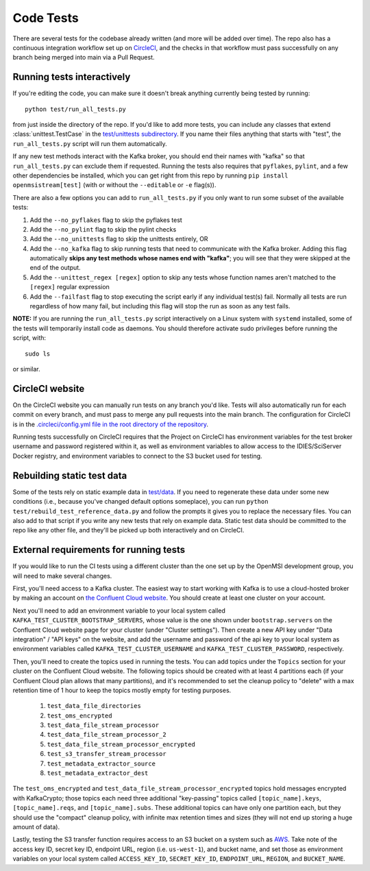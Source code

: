 ==========
Code Tests
==========

There are several tests for the codebase already written (and more will be added over time). The repo also has a continuous integration workflow set up on `CircleCI <https://circleci.com/>`_, and the checks in that workflow must pass successfully on any branch being merged into main via a Pull Request.  

Running tests interactively 
---------------------------

If you're editing the code, you can make sure it doesn't break anything currently being tested by running::
    
    python test/run_all_tests.py
    
from just inside the directory of the repo. If you'd like to add more tests, you can include any classes that extend :class:`unittest.TestCase` in the `test/unittests subdirectory <https://github.com/openmsi/openmsistream/tree/main/test/unittests>`_. If you name their files anything that starts with "test", the ``run_all_tests.py`` script will run them automatically. 

If any new test methods interact with the Kafka broker, you should end their names with "kafka" so that ``run_all_tests.py`` can exclude them if requested. Running the tests also requires that ``pyflakes``, ``pylint``, and a few other dependencies be installed, which you can get right from this repo by running ``pip install openmsistream[test]`` (with or without the ``--editable`` or ``-e`` flag(s)).

There are also a few options you can add to ``run_all_tests.py`` if you only want to run some subset of the available tests:

#. Add the ``--no_pyflakes`` flag to skip the pyflakes test
#. Add the ``--no_pylint`` flag to skip the pylint checks
#. Add the ``--no_unittests`` flag to skip the unittests entirely, OR
#. Add the ``--no_kafka`` flag to skip running tests that need to communicate with the Kafka broker. Adding this flag automatically **skips any test methods whose names end with "kafka"**; you will see that they were skipped at the end of the output.
#. Add the ``--unittest_regex [regex]`` option to skip any tests whose function names aren't matched to the ``[regex]`` regular expression
#. Add the ``--failfast`` flag to stop executing the script early if any individual test(s) fail. Normally all tests are run regardless of how many fail, but including this flag will stop the run as soon as any test fails.

**NOTE:** If you are running the ``run_all_tests.py`` script interactively on a Linux system with ``systemd`` installed, some of the tests will temporarily install code as daemons. You should therefore activate sudo privileges before running the script, with::

    sudo ls

or similar.

CircleCI website
----------------

On the CircleCI website you can manually run tests on any branch you'd like. Tests will also automatically run for each commit on every branch, and must pass to merge any pull requests into the main branch. The configuration for CircleCI is in the `.circleci/config.yml file in the root directory of the repository <https://github.com/openmsi/openmsistream/blob/main/.circleci/config.yml>`_. 

Running tests successfully on CircleCI requires that the Project on CircleCI has environment variables for the test broker username and password registered within it, as well as environment variables to allow access to the IDIES/SciServer Docker registry, and environment variables to connect to the S3 bucket used for testing.

Rebuilding static test data
---------------------------

Some of the tests rely on static example data in `test/data <https://github.com/openmsi/openmsistream/tree/main/test/data>`_. If you need to regenerate these data under some new conditions (i.e., because you've changed default options someplace), you can run ``python test/rebuild_test_reference_data.py`` and follow the prompts it gives you to replace the necessary files. You can also add to that script if you write any new tests that rely on example data. Static test data should be committed to the repo like any other file, and they'll be picked up both interactively and on CircleCI.

External requirements for running tests
---------------------------------------

If you would like to run the CI tests using a different cluster than the one set up by the OpenMSI development group, you will need to make several changes.

First, you'll need access to a Kafka cluster. The easiest way to start working with Kafka is to use a cloud-hosted broker by making an account on `the Confluent Cloud website <https://confluent.cloud/>`_. You should create at least one cluster on your account.

Next you'll need to add an environment variable to your local system called ``KAFKA_TEST_CLUSTER_BOOTSTRAP_SERVERS``, whose value is the one shown under ``bootstrap.servers`` on the Confluent Cloud website page for your cluster (under "Cluster settings"). Then create a new API key under "Data integration" / "API keys" on the website, and add the username and password of the api key to your local system as environment variables called ``KAFKA_TEST_CLUSTER_USERNAME`` and ``KAFKA_TEST_CLUSTER_PASSWORD``, respectively.

Then, you'll need to create the topics used in running the tests. You can add topics under the ``Topics`` section for your cluster on the Confluent Cloud website. The following topics should be created with at least 4 partitions each (if your Confluent Cloud plan allows that many partitions), and it's recommended to set the cleanup policy to "delete" with a max retention time of 1 hour to keep the topics mostly empty for testing purposes.

    #. ``test_data_file_directories``
    #. ``test_oms_encrypted``
    #. ``test_data_file_stream_processor``
    #. ``test_data_file_stream_processor_2``
    #. ``test_data_file_stream_processor_encrypted``
    #. ``test_s3_transfer_stream_processor``
    #. ``test_metadata_extractor_source``
    #. ``test_metadata_extractor_dest``

The ``test_oms_encrypted`` and ``test_data_file_stream_processor_encrypted`` topics hold messages encrypted with KafkaCrypto; those topics each need three additional "key-passing" topics called ``[topic_name].keys``, ``[topic_name].reqs``, and ``[topic_name].subs``. These additional topics can have only one partition each, but they should use the "compact" cleanup policy, with infinite max retention times and sizes (they will not end up storing a huge amount of data). 

Lastly, testing the S3 transfer function requires access to an S3 bucket on a system such as `AWS <https://aws.amazon.com/s3/>`_. Take note of the access key ID, secret key ID, endpoint URL, region (i.e. ``us-west-1``), and bucket name, and set those as environment variables on your local system called ``ACCESS_KEY_ID``, ``SECRET_KEY_ID``, ``ENDPOINT_URL``, ``REGION``, and ``BUCKET_NAME``.
